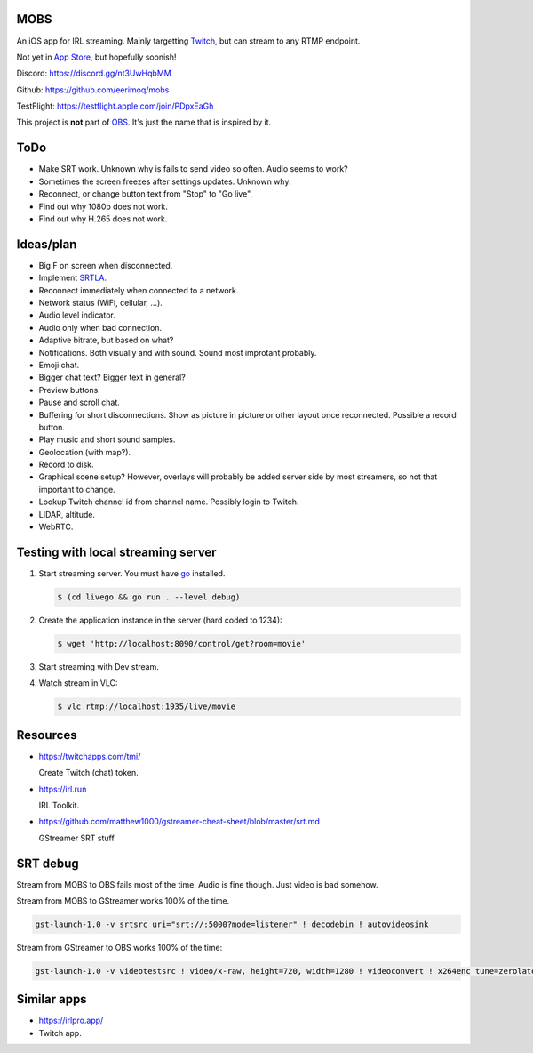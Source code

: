 MOBS
====

An iOS app for IRL streaming. Mainly targetting `Twitch`_, but can
stream to any RTMP endpoint.

Not yet in `App Store`_, but hopefully soonish!

.. image:: https://github.com/eerimoq/mobs/raw/main/Docs/main.jpg

Discord: https://discord.gg/nt3UwHqbMM

Github: https://github.com/eerimoq/mobs

TestFlight: https://testflight.apple.com/join/PDpxEaGh

This project is **not** part of `OBS`_. It's just the name that is
inspired by it.

ToDo
====

- Make SRT work. Unknown why is fails to send video so often. Audio
  seems to work?

- Sometimes the screen freezes after settings updates. Unknown why.

- Reconnect, or change button text from "Stop" to "Go live".

- Find out why 1080p does not work.

- Find out why H.265 does not work.
  
Ideas/plan
==========

- Big F on screen when disconnected.

- Implement `SRTLA`_.

- Reconnect immediately when connected to a network.

- Network status (WiFi, cellular, ...).

- Audio level indicator.

- Audio only when bad connection.

- Adaptive bitrate, but based on what?

- Notifications. Both visually and with sound. Sound most improtant
  probably.

- Emoji chat.

- Bigger chat text? Bigger text in general?
  
- Preview buttons.

- Pause and scroll chat.

- Buffering for short disconnections. Show as picture in picture or
  other layout once reconnected. Possible a record button.

- Play music and short sound samples.

- Geolocation (with map?).

- Record to disk.

- Graphical scene setup? However, overlays will probably be added
  server side by most streamers, so not that important to change.

- Lookup Twitch channel id from channel name. Possibly login to
  Twitch.

- LIDAR, altitude.

- WebRTC.

Testing with local streaming server
===================================

#. Start streaming server. You must have `go`_ installed.

   .. code-block::

      $ (cd livego && go run . --level debug)

#. Create the application instance in the server (hard coded to 1234):

   .. code-block::

      $ wget 'http://localhost:8090/control/get?room=movie'

#. Start streaming with Dev stream.

#. Watch stream in VLC:

   .. code-block::

      $ vlc rtmp://localhost:1935/live/movie

Resources
=========

- https://twitchapps.com/tmi/

  Create Twitch (chat) token.

- https://irl.run

  IRL Toolkit.

- https://github.com/matthew1000/gstreamer-cheat-sheet/blob/master/srt.md

  GStreamer SRT stuff.

SRT debug
=========

Stream from MOBS to OBS fails most of the time. Audio is fine
though. Just video is bad somehow.

Stream from MOBS to GStreamer works 100% of the time.

.. code-block::

   gst-launch-1.0 -v srtsrc uri="srt://:5000?mode=listener" ! decodebin ! autovideosink

Stream from GStreamer to OBS works 100% of the time:

.. code-block::

   gst-launch-1.0 -v videotestsrc ! video/x-raw, height=720, width=1280 ! videoconvert ! x264enc tune=zerolatency ! video/x-h264, profile=high ! mpegtsmux ! srtsink uri=srt://192.168.50.72:5000

Similar apps
============

- https://irlpro.app/

- Twitch app.

.. _OBS: https://obsproject.com

.. _go: https://go.dev

.. _SRTLA: https://github.com/BELABOX/srtla

.. _Twitch: https://twitch.tv

.. _App Store: https://www.apple.com/app-store/
